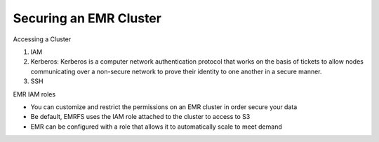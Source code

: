 Securing an EMR Cluster
=======================

Accessing a Cluster

1. IAM
2. Kerberos: Kerberos is a computer network authentication protocol that works on the basis of tickets to allow nodes communicating over a non-secure network to prove their identity to one another in a secure manner.
3. SSH

EMR IAM roles

- You can customize and restrict the permissions on an EMR cluster in order secure your data
- Be default, EMRFS uses the IAM role attached to the cluster to access to S3
- EMR can be configured with a role that allows it to automatically scale to meet demand
